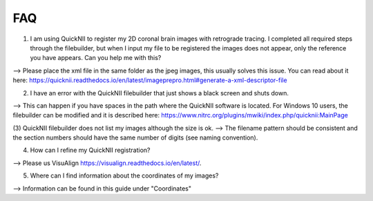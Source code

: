 **FAQ**
--------------------------------

(1) I am using QuickNII to register my 2D coronal brain images with retrograde tracing. I completed all required steps through the filebuilder, but when I input my file to be registered the images does not appear, only the reference you have appears. Can you help me with this?

--> Please place the xml file in the same folder as the jpeg images, this usually solves this issue.
You can read about it here: https://quicknii.readthedocs.io/en/latest/imageprepro.html#generate-a-xml-descriptor-file

(2) I have an error with the QuickNII filebuilder that just shows a black screen and shuts down.

--> This can happen if you have spaces in the path where the QuickNII software is located. For Windows 10 users, the filebuilder can be modified and it is described here: https://www.nitrc.org/plugins/mwiki/index.php/quicknii:MainPage

(3) QuickNII filebuilder does not list my images although the size is ok.
--> The filename pattern should be consistent and the section numbers should have the same number of digits (see naming convention).

(4) How can I refine my QuickNII registration?

--> Please us VisuAlign https://visualign.readthedocs.io/en/latest/.

(5) Where can I find information about the coordinates of my images? 

--> Information can be found in this guide under "Coordinates"
